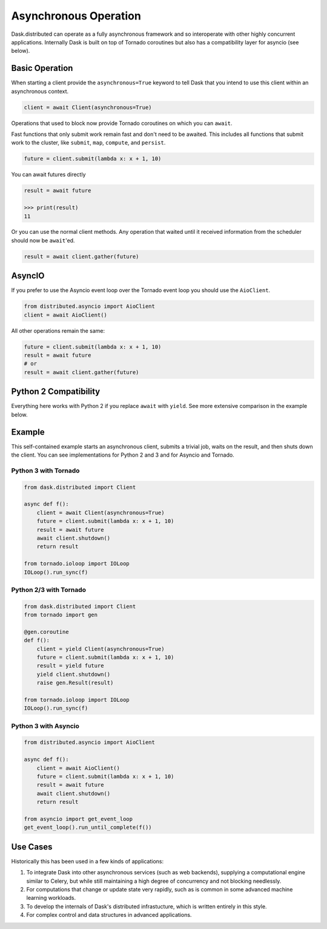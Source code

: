 Asynchronous Operation
======================

Dask.distributed can operate as a fully asynchronous framework and so
interoperate with other highly concurrent applications.  Internally Dask is
built on top of Tornado coroutines but also has a compatibility layer for
asyncio (see below).

Basic Operation
---------------

When starting a client provide the ``asynchronous=True`` keyword to tell Dask
that you intend to use this client within an asynchronous context.

.. code-block:: python

   client = await Client(asynchronous=True)

Operations that used to block now provide Tornado coroutines on which you can
``await``.

Fast functions that only submit work remain fast and don't need to be awaited.
This includes all functions that submit work to the cluster, like ``submit``,
``map``, ``compute``, and ``persist``.

.. code-block:: python

   future = client.submit(lambda x: x + 1, 10)

You can await futures directly

.. code-block:: python

   result = await future

   >>> print(result)
   11

Or you can use the normal client methods.  Any operation that waited until it
received information from the scheduler should now be ``await``'ed.

.. code-block:: python

   result = await client.gather(future)

AsyncIO
-------

If you prefer to use the Asyncio event loop over the Tornado event loop you
should use the ``AioClient``.

.. code-block:: python

   from distributed.asyncio import AioClient
   client = await AioClient()

All other operations remain the same:

.. code-block:: python

   future = client.submit(lambda x: x + 1, 10)
   result = await future
   # or
   result = await client.gather(future)

Python 2 Compatibility
----------------------

Everything here works with Python 2 if you replace ``await`` with ``yield``.
See more extensive comparison in the example below.

Example
-------

This self-contained example starts an asynchronous client, submits a trivial
job, waits on the result, and then shuts down the client.  You can see
implementations for Python 2 and 3 and for Asyncio and Tornado.

Python 3 with Tornado
+++++++++++++++++++++

.. code-block:: python

   from dask.distributed import Client

   async def f():
       client = await Client(asynchronous=True)
       future = client.submit(lambda x: x + 1, 10)
       result = await future
       await client.shutdown()
       return result

   from tornado.ioloop import IOLoop
   IOLoop().run_sync(f)

Python 2/3 with Tornado
+++++++++++++++++++++++

.. code-block:: python

   from dask.distributed import Client
   from tornado import gen

   @gen.coroutine
   def f():
       client = yield Client(asynchronous=True)
       future = client.submit(lambda x: x + 1, 10)
       result = yield future
       yield client.shutdown()
       raise gen.Result(result)

   from tornado.ioloop import IOLoop
   IOLoop().run_sync(f)

Python 3 with Asyncio
+++++++++++++++++++++

.. code-block:: python

   from distributed.asyncio import AioClient

   async def f():
       client = await AioClient()
       future = client.submit(lambda x: x + 1, 10)
       result = await future
       await client.shutdown()
       return result

   from asyncio import get_event_loop
   get_event_loop().run_until_complete(f())

Use Cases
---------

Historically this has been used in a few kinds of applications:

1.  To integrate Dask into other asynchronous services (such as web backends),
    supplying a computational engine similar to Celery, but while still
    maintaining a high degree of concurrency and not blocking needlessly.

2.  For computations that change or update state very rapidly, such as is
    common in some advanced machine learning workloads.

3.  To develop the internals of Dask's distributed infrastucture, which is
    written entirely in this style.

4.  For complex control and data structures in advanced applications.
